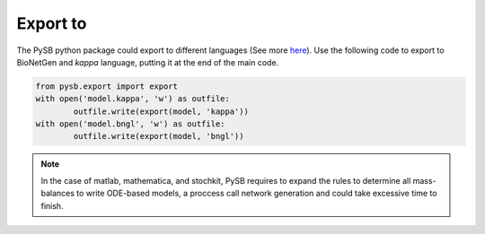 Export to
=========

The PySB python package could export to different languages
(See more `here <https://pysb.readthedocs.io/en/stable/modules/export/>`_).
Use the following code to export to BioNetGen and *kappa* language, putting
it at the end of the main code.

.. code-block:: python3

	from pysb.export import export
	with open('model.kappa', 'w') as outfile:
		outfile.write(export(model, 'kappa'))
	with open('model.bngl', 'w') as outfile:
		outfile.write(export(model, 'bngl'))

.. note::
	In the case of matlab, mathematica, and stochkit, PySB requires to expand
	the rules to determine all mass-balances to write ODE-based models, a proccess
	call network generation and could take excessive time to finish.
